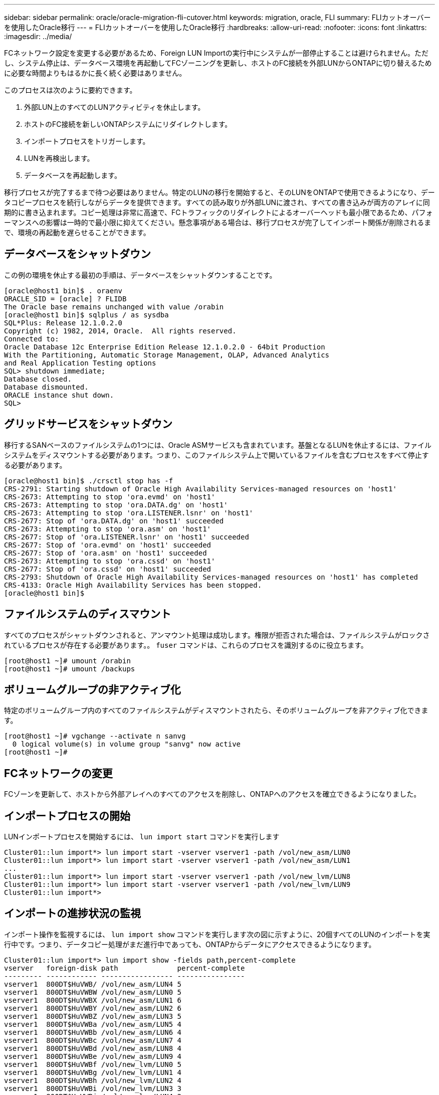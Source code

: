 ---
sidebar: sidebar 
permalink: oracle/oracle-migration-fli-cutover.html 
keywords: migration, oracle, FLI 
summary: FLIカットオーバーを使用したOracle移行 
---
= FLIカットオーバーを使用したOracle移行
:hardbreaks:
:allow-uri-read: 
:nofooter: 
:icons: font
:linkattrs: 
:imagesdir: ../media/


[role="lead"]
FCネットワーク設定を変更する必要があるため、Foreign LUN Importの実行中にシステムが一部停止することは避けられません。ただし、システム停止は、データベース環境を再起動してFCゾーニングを更新し、ホストのFC接続を外部LUNからONTAPに切り替えるために必要な時間よりもはるかに長く続く必要はありません。

このプロセスは次のように要約できます。

. 外部LUN上のすべてのLUNアクティビティを休止します。
. ホストのFC接続を新しいONTAPシステムにリダイレクトします。
. インポートプロセスをトリガーします。
. LUNを再検出します。
. データベースを再起動します。


移行プロセスが完了するまで待つ必要はありません。特定のLUNの移行を開始すると、そのLUNをONTAPで使用できるようになり、データコピープロセスを続行しながらデータを提供できます。すべての読み取りが外部LUNに渡され、すべての書き込みが両方のアレイに同期的に書き込まれます。コピー処理は非常に高速で、FCトラフィックのリダイレクトによるオーバーヘッドも最小限であるため、パフォーマンスへの影響は一時的で最小限に抑えてください。懸念事項がある場合は、移行プロセスが完了してインポート関係が削除されるまで、環境の再起動を遅らせることができます。



== データベースをシャットダウン

この例の環境を休止する最初の手順は、データベースをシャットダウンすることです。

....
[oracle@host1 bin]$ . oraenv
ORACLE_SID = [oracle] ? FLIDB
The Oracle base remains unchanged with value /orabin
[oracle@host1 bin]$ sqlplus / as sysdba
SQL*Plus: Release 12.1.0.2.0
Copyright (c) 1982, 2014, Oracle.  All rights reserved.
Connected to:
Oracle Database 12c Enterprise Edition Release 12.1.0.2.0 - 64bit Production
With the Partitioning, Automatic Storage Management, OLAP, Advanced Analytics
and Real Application Testing options
SQL> shutdown immediate;
Database closed.
Database dismounted.
ORACLE instance shut down.
SQL>
....


== グリッドサービスをシャットダウン

移行するSANベースのファイルシステムの1つには、Oracle ASMサービスも含まれています。基盤となるLUNを休止するには、ファイルシステムをディスマウントする必要があります。つまり、このファイルシステム上で開いているファイルを含むプロセスをすべて停止する必要があります。

....
[oracle@host1 bin]$ ./crsctl stop has -f
CRS-2791: Starting shutdown of Oracle High Availability Services-managed resources on 'host1'
CRS-2673: Attempting to stop 'ora.evmd' on 'host1'
CRS-2673: Attempting to stop 'ora.DATA.dg' on 'host1'
CRS-2673: Attempting to stop 'ora.LISTENER.lsnr' on 'host1'
CRS-2677: Stop of 'ora.DATA.dg' on 'host1' succeeded
CRS-2673: Attempting to stop 'ora.asm' on 'host1'
CRS-2677: Stop of 'ora.LISTENER.lsnr' on 'host1' succeeded
CRS-2677: Stop of 'ora.evmd' on 'host1' succeeded
CRS-2677: Stop of 'ora.asm' on 'host1' succeeded
CRS-2673: Attempting to stop 'ora.cssd' on 'host1'
CRS-2677: Stop of 'ora.cssd' on 'host1' succeeded
CRS-2793: Shutdown of Oracle High Availability Services-managed resources on 'host1' has completed
CRS-4133: Oracle High Availability Services has been stopped.
[oracle@host1 bin]$
....


== ファイルシステムのディスマウント

すべてのプロセスがシャットダウンされると、アンマウント処理は成功します。権限が拒否された場合は、ファイルシステムがロックされているプロセスが存在する必要があります。。 `fuser` コマンドは、これらのプロセスを識別するのに役立ちます。

....
[root@host1 ~]# umount /orabin
[root@host1 ~]# umount /backups
....


== ボリュームグループの非アクティブ化

特定のボリュームグループ内のすべてのファイルシステムがディスマウントされたら、そのボリュームグループを非アクティブ化できます。

....
[root@host1 ~]# vgchange --activate n sanvg
  0 logical volume(s) in volume group "sanvg" now active
[root@host1 ~]#
....


== FCネットワークの変更

FCゾーンを更新して、ホストから外部アレイへのすべてのアクセスを削除し、ONTAPへのアクセスを確立できるようになりました。



== インポートプロセスの開始

LUNインポートプロセスを開始するには、 `lun import start` コマンドを実行します

....
Cluster01::lun import*> lun import start -vserver vserver1 -path /vol/new_asm/LUN0
Cluster01::lun import*> lun import start -vserver vserver1 -path /vol/new_asm/LUN1
...
Cluster01::lun import*> lun import start -vserver vserver1 -path /vol/new_lvm/LUN8
Cluster01::lun import*> lun import start -vserver vserver1 -path /vol/new_lvm/LUN9
Cluster01::lun import*>
....


== インポートの進捗状況の監視

インポート操作を監視するには、 `lun import show` コマンドを実行します次の図に示すように、20個すべてのLUNのインポートを実行中です。つまり、データコピー処理がまだ進行中であっても、ONTAPからデータにアクセスできるようになります。

....
Cluster01::lun import*> lun import show -fields path,percent-complete
vserver   foreign-disk path              percent-complete
--------- ------------ ----------------- ----------------
vserver1  800DT$HuVWB/ /vol/new_asm/LUN4 5
vserver1  800DT$HuVWBW /vol/new_asm/LUN0 5
vserver1  800DT$HuVWBX /vol/new_asm/LUN1 6
vserver1  800DT$HuVWBY /vol/new_asm/LUN2 6
vserver1  800DT$HuVWBZ /vol/new_asm/LUN3 5
vserver1  800DT$HuVWBa /vol/new_asm/LUN5 4
vserver1  800DT$HuVWBb /vol/new_asm/LUN6 4
vserver1  800DT$HuVWBc /vol/new_asm/LUN7 4
vserver1  800DT$HuVWBd /vol/new_asm/LUN8 4
vserver1  800DT$HuVWBe /vol/new_asm/LUN9 4
vserver1  800DT$HuVWBf /vol/new_lvm/LUN0 5
vserver1  800DT$HuVWBg /vol/new_lvm/LUN1 4
vserver1  800DT$HuVWBh /vol/new_lvm/LUN2 4
vserver1  800DT$HuVWBi /vol/new_lvm/LUN3 3
vserver1  800DT$HuVWBj /vol/new_lvm/LUN4 3
vserver1  800DT$HuVWBk /vol/new_lvm/LUN5 3
vserver1  800DT$HuVWBl /vol/new_lvm/LUN6 4
vserver1  800DT$HuVWBm /vol/new_lvm/LUN7 3
vserver1  800DT$HuVWBn /vol/new_lvm/LUN8 2
vserver1  800DT$HuVWBo /vol/new_lvm/LUN9 2
20 entries were displayed.
....
オフラインプロセスが必要な場合は、コマンドがすべての移行が正常に完了したことを示すまで、サービスの再検出または再開を遅らせて `lun import show`ください。その後、の説明に従って移行プロセスを完了できますlink:oracle-migration-fli-completion.html["Foreign LUN Import—完了"]。

オンライン移行が必要な場合は、新しいホーム内のLUNの再検出に進み、サービスを起動します。



== SCSIデバイスの変更をスキャン

ほとんどの場合、新しいLUNを再検出する最も簡単なオプションは、ホストを再起動することです。これにより、古いデバイスが自動的に削除され、新しいLUNがすべて適切に検出され、マルチパスデバイスなどの関連デバイスが構築されます。この例では、デモ用の完全オンラインプロセスを示しています。

注意：ホストを再起動する前に、 `/etc/fstab` 移行されたSANリソースについては、コメントアウトされています。これを行わず、LUNアクセスに問題があると、OSがブートしない可能性があります。この状況ではデータが破損することはありません。ただし、レスキューモードまたは同様のモードで起動し、 `/etc/fstab` これにより、OSを起動してトラブルシューティングを有効にすることができます。

この例で使用しているLinuxバージョンのLUNは、 `rescan-scsi-bus.sh` コマンドを実行しますコマンドが成功すると、各LUNパスが出力に表示されます。出力は解釈が難しい場合がありますが、ゾーニングとigroupの設定が正しい場合は、 `NETAPP` ベンダー文字列。

....
[root@host1 /]# rescan-scsi-bus.sh
Scanning SCSI subsystem for new devices
Scanning host 0 for  SCSI target IDs  0 1 2 3 4 5 6 7, all LUNs
 Scanning for device 0 2 0 0 ...
OLD: Host: scsi0 Channel: 02 Id: 00 Lun: 00
      Vendor: LSI      Model: RAID SAS 6G 0/1  Rev: 2.13
      Type:   Direct-Access                    ANSI SCSI revision: 05
Scanning host 1 for  SCSI target IDs  0 1 2 3 4 5 6 7, all LUNs
 Scanning for device 1 0 0 0 ...
OLD: Host: scsi1 Channel: 00 Id: 00 Lun: 00
      Vendor: Optiarc  Model: DVD RW AD-7760H  Rev: 1.41
      Type:   CD-ROM                           ANSI SCSI revision: 05
Scanning host 2 for  SCSI target IDs  0 1 2 3 4 5 6 7, all LUNs
Scanning host 3 for  SCSI target IDs  0 1 2 3 4 5 6 7, all LUNs
Scanning host 4 for  SCSI target IDs  0 1 2 3 4 5 6 7, all LUNs
Scanning host 5 for  SCSI target IDs  0 1 2 3 4 5 6 7, all LUNs
Scanning host 6 for  SCSI target IDs  0 1 2 3 4 5 6 7, all LUNs
Scanning host 7 for  all SCSI target IDs, all LUNs
 Scanning for device 7 0 0 10 ...
OLD: Host: scsi7 Channel: 00 Id: 00 Lun: 10
      Vendor: NETAPP   Model: LUN C-Mode       Rev: 8300
      Type:   Direct-Access                    ANSI SCSI revision: 05
 Scanning for device 7 0 0 11 ...
OLD: Host: scsi7 Channel: 00 Id: 00 Lun: 11
      Vendor: NETAPP   Model: LUN C-Mode       Rev: 8300
      Type:   Direct-Access                    ANSI SCSI revision: 05
 Scanning for device 7 0 0 12 ...
...
OLD: Host: scsi9 Channel: 00 Id: 01 Lun: 18
      Vendor: NETAPP   Model: LUN C-Mode       Rev: 8300
      Type:   Direct-Access                    ANSI SCSI revision: 05
 Scanning for device 9 0 1 19 ...
OLD: Host: scsi9 Channel: 00 Id: 01 Lun: 19
      Vendor: NETAPP   Model: LUN C-Mode       Rev: 8300
      Type:   Direct-Access                    ANSI SCSI revision: 05
0 new or changed device(s) found.
0 remapped or resized device(s) found.
0 device(s) removed.
....


== マルチハステハイスノカクニン

LUN検出プロセスではマルチパスデバイスの再作成もトリガーされますが、Linuxのマルチパスドライバでは時折問題が発生することがわかっています。の出力 `multipath - ll` 出力が想定どおりに表示されることを確認する必要があります。たとえば、次の出力は、に関連付けられているマルチパスデバイスを示しています。 `NETAPP` ベンダー文字列。各デバイスには4つのパスがあり、2つはプライオリティ50、2つはプライオリティ10です。正確な出力はLinuxのバージョンによって異なりますが、この出力は想定どおりです。


NOTE: 使用するLinuxのバージョンに対応するHost Utilitiesのマニュアルを参照して、 `/etc/multipath.conf` 設定が正しい。

....
[root@host1 /]# multipath -ll
3600a098038303558735d493762504b36 dm-5 NETAPP  ,LUN C-Mode
size=10G features='4 queue_if_no_path pg_init_retries 50 retain_attached_hw_handle' hwhandler='1 alua' wp=rw
|-+- policy='service-time 0' prio=50 status=active
| |- 7:0:1:4  sdat 66:208 active ready running
| `- 9:0:1:4  sdbn 68:16  active ready running
`-+- policy='service-time 0' prio=10 status=enabled
  |- 7:0:0:4  sdf  8:80   active ready running
  `- 9:0:0:4  sdz  65:144 active ready running
3600a098038303558735d493762504b2d dm-10 NETAPP  ,LUN C-Mode
size=10G features='4 queue_if_no_path pg_init_retries 50 retain_attached_hw_handle' hwhandler='1 alua' wp=rw
|-+- policy='service-time 0' prio=50 status=active
| |- 7:0:1:8  sdax 67:16  active ready running
| `- 9:0:1:8  sdbr 68:80  active ready running
`-+- policy='service-time 0' prio=10 status=enabled
  |- 7:0:0:8  sdj  8:144  active ready running
  `- 9:0:0:8  sdad 65:208 active ready running
...
3600a098038303558735d493762504b37 dm-8 NETAPP  ,LUN C-Mode
size=10G features='4 queue_if_no_path pg_init_retries 50 retain_attached_hw_handle' hwhandler='1 alua' wp=rw
|-+- policy='service-time 0' prio=50 status=active
| |- 7:0:1:5  sdau 66:224 active ready running
| `- 9:0:1:5  sdbo 68:32  active ready running
`-+- policy='service-time 0' prio=10 status=enabled
  |- 7:0:0:5  sdg  8:96   active ready running
  `- 9:0:0:5  sdaa 65:160 active ready running
3600a098038303558735d493762504b4b dm-22 NETAPP  ,LUN C-Mode
size=10G features='4 queue_if_no_path pg_init_retries 50 retain_attached_hw_handle' hwhandler='1 alua' wp=rw
|-+- policy='service-time 0' prio=50 status=active
| |- 7:0:1:19 sdbi 67:192 active ready running
| `- 9:0:1:19 sdcc 69:0   active ready running
`-+- policy='service-time 0' prio=10 status=enabled
  |- 7:0:0:19 sdu  65:64  active ready running
  `- 9:0:0:19 sdao 66:128 active ready running
....


== LVMボリュームグループの再アクティブ化

LVM LUNが正しく検出されていれば、 `vgchange --activate y` コマンドは成功するはずです。これは、論理ボリュームマネージャの価値を示す良い例です。ボリュームグループのメタデータはLUN自体に書き込まれるため、LUNのWWNやシリアル番号の変更は重要ではありません。

OSがLUNをスキャンし、LUNに書き込まれている少量のデータが検出され、LUNがLUNに属する物理ボリュームであることがわかりました。 `sanvg volumegroup`。その後、必要なすべてのデバイスを構築しました。必要なのは、ボリュームグループを再アクティブ化することだけです。

....
[root@host1 /]# vgchange --activate y sanvg
  Found duplicate PV fpCzdLTuKfy2xDZjai1NliJh3TjLUBiT: using /dev/mapper/3600a098038303558735d493762504b46 not /dev/sdp
  Using duplicate PV /dev/mapper/3600a098038303558735d493762504b46 from subsystem DM, ignoring /dev/sdp
  2 logical volume(s) in volume group "sanvg" now active
....


== ファイルシステムの再マウント

ボリューム・グループを再アクティブ化すると'元のデータをすべてそのまま使用してファイル・システムをマウントできます前述したように、バックグループでデータレプリケーションがまだアクティブであっても、ファイルシステムは完全に動作します。

....
[root@host1 /]# mount /orabin
[root@host1 /]# mount /backups
[root@host1 /]# df -k
Filesystem                       1K-blocks      Used Available Use% Mounted on
/dev/mapper/rhel-root             52403200   8837100  43566100  17% /
devtmpfs                          65882776         0  65882776   0% /dev
tmpfs                              6291456        84   6291372   1% /dev/shm
tmpfs                             65898668      9884  65888784   1% /run
tmpfs                             65898668         0  65898668   0% /sys/fs/cgroup
/dev/sda1                           505580    224828    280752  45% /boot
fas8060-nfs-public:/install      199229440 119368256  79861184  60% /install
fas8040-nfs-routable:/snapomatic   9961472     30528   9930944   1% /snapomatic
tmpfs                             13179736        16  13179720   1% /run/user/42
tmpfs                             13179736         0  13179736   0% /run/user/0
/dev/mapper/sanvg-lvorabin        20961280  12357456   8603824  59% /orabin
/dev/mapper/sanvg-lvbackups       73364480  62947536  10416944  86% /backups
....


== ASMテハイスノサイスキヤン

ASMlibデバイスは、SCSIデバイスが再スキャンされたときに再検出されているはずです。再検出をオンラインで確認するには、ASMlibを再起動してからディスクをスキャンします。


NOTE: この手順は、ASMlibを使用するASM構成にのみ関連します。

注意：ASMlibを使用しない場合は、 `/dev/mapper` デバイスは自動的に再作成されているはずです。ただし、権限が正しくない可能性があります。ASMlibがない場合は、ASMの基盤となるデバイスに特別な権限を設定する必要があります。これは通常、次のいずれかの特別なエントリによって達成されます。 `/etc/multipath.conf` または `udev` ルール、または両方のルールセットに含まれている可能性があります。ASMデバイスに正しいアクセス許可が設定されていることを確認するには、WWNまたはシリアル番号に関する環境の変更を反映するために、これらのファイルの更新が必要になる場合があります。

この例では、ASMlibを再起動してディスクをスキャンすると、元の環境と同じ10個のASM LUNが表示されます。

....
[root@host1 /]# oracleasm exit
Unmounting ASMlib driver filesystem: /dev/oracleasm
Unloading module "oracleasm": oracleasm
[root@host1 /]# oracleasm init
Loading module "oracleasm": oracleasm
Configuring "oracleasm" to use device physical block size
Mounting ASMlib driver filesystem: /dev/oracleasm
[root@host1 /]# oracleasm scandisks
Reloading disk partitions: done
Cleaning any stale ASM disks...
Scanning system for ASM disks...
Instantiating disk "ASM0"
Instantiating disk "ASM1"
Instantiating disk "ASM2"
Instantiating disk "ASM3"
Instantiating disk "ASM4"
Instantiating disk "ASM5"
Instantiating disk "ASM6"
Instantiating disk "ASM7"
Instantiating disk "ASM8"
Instantiating disk "ASM9"
....


== グリッドサービスの再起動

LVMデバイスとASMデバイスがオンラインで使用可能になったので、グリッドサービスを再起動できます。

....
[root@host1 /]# cd /orabin/product/12.1.0/grid/bin
[root@host1 bin]# ./crsctl start has
....


== データベースの再起動

グリッドサービスが再起動されたら、データベースを起動できます。ASMサービスが完全に使用可能になるまで数分待ってからデータベースを起動しなければならない場合があります。

....
[root@host1 bin]# su - oracle
[oracle@host1 ~]$ . oraenv
ORACLE_SID = [oracle] ? FLIDB
The Oracle base has been set to /orabin
[oracle@host1 ~]$ sqlplus / as sysdba
SQL*Plus: Release 12.1.0.2.0
Copyright (c) 1982, 2014, Oracle.  All rights reserved.
Connected to an idle instance.
SQL> startup
ORACLE instance started.
Total System Global Area 3221225472 bytes
Fixed Size                  4502416 bytes
Variable Size            1207962736 bytes
Database Buffers         1996488704 bytes
Redo Buffers               12271616 bytes
Database mounted.
Database opened.
SQL>
....